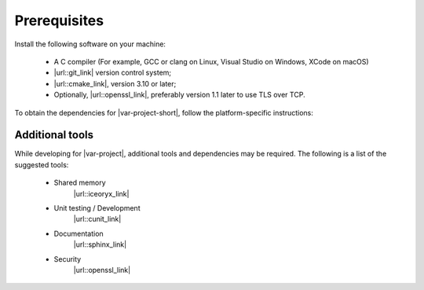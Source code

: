 .. _prerequisites:

.. links to external sites that open in a separate tab:

.. |url::git_link| raw:: html

   <a href="https://git-scm.com/" target="_blank">Git</a>

.. |url::cmake_link| raw:: html

   <a href="https://cmake.org/download/" target="_blank">CMake</a>

.. |url::openssl_link| raw:: html

   <a href="https://www.openssl.org/" target="_blank">OpenSSL</a>

.. |url::iceoryx_link| raw:: html

   <a href="https://projects.eclipse.org/proposals/eclipse-iceoryx/" target="_blank">Eclipse iceoryx</a>

.. |url::cunit_link| raw:: html

   <a href="https://cunit.sourceforge.net/" target="_blank">CUnit</a>

.. |url::sphinx_link| raw:: html

   <a href="https://www.sphinx-doc.org/en/master/" target="_blank">Sphinx</a>
 

Prerequisites
=============

Install the following software on your machine:

 - A C compiler (For example, GCC or clang on Linux, Visual Studio on Windows, XCode on macOS)
 - |url::git_link| version control system;
 - |url::cmake_link|, version 3.10 or later;
 - Optionally, |url::openssl_link|, preferably version 1.1 later to use TLS over TCP.

To obtain the dependencies for |var-project-short|, follow the platform-specific instructions:

.. tabs::

    .. group-tab:: Linux

        To install the dependencies, use a package manager. For example:

        .. code-block:: bash

            yum install git cmake gcc
            apt-get install git cmake gcc
            aptitude install git cmake gcc
            # or others

    .. group-tab:: macOS

        Install XCode from the App Store.

    .. group-tab:: Windows

        Install Visual Studio Code for the C compiler, then install the `chocolatey package manager <https://chocolatey.org/>`_.

        .. code-block:: bash

            choco install cmake
            choco install git

        Alternatively, to install the dependencies, use `scoop <https://scoop.sh/>`_.

.. _tools:

Additional tools
----------------

While developing for |var-project|, additional tools and dependencies may be required. The following is a list of the suggested tools:

 - Shared memory
    |url::iceoryx_link|
 - Unit testing / Development
    |url::cunit_link|
 - Documentation
    |url::sphinx_link|
 - Security 
    |url::openssl_link|
